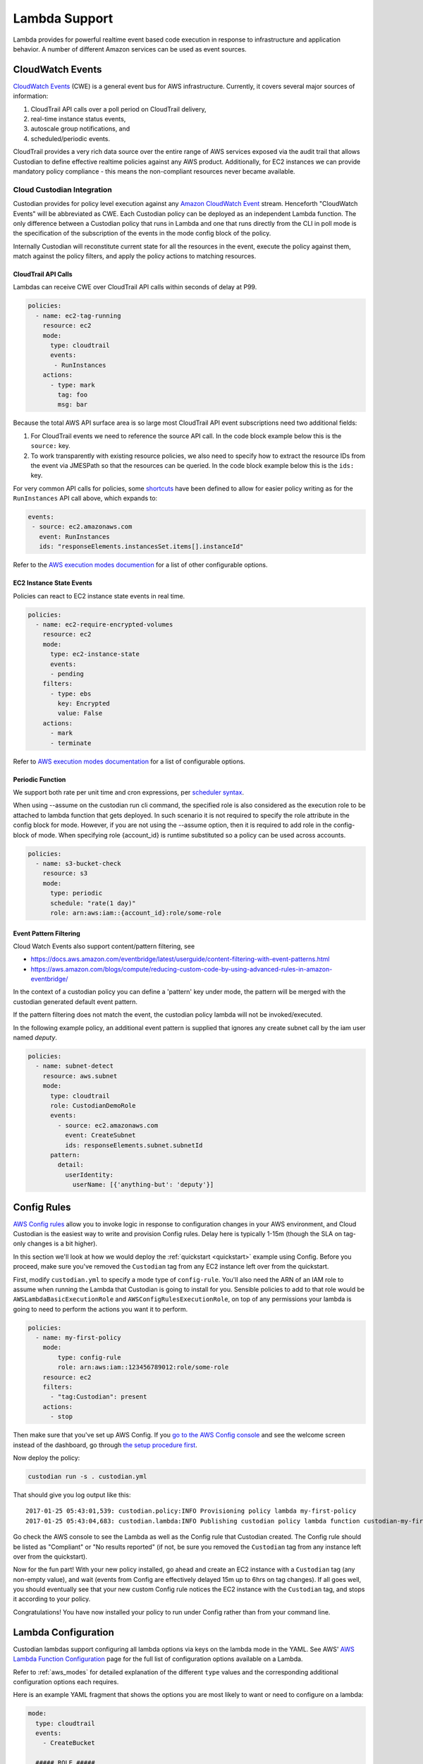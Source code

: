 .. _lambda:

Lambda Support
--------------

Lambda provides for powerful realtime event based code execution in
response to infrastructure and application behavior. A number of
different Amazon services can be used as event sources.

CloudWatch Events
#################

`CloudWatch Events
<http://docs.aws.amazon.com/AmazonCloudWatch/latest/events/WhatIsCloudWatchEvents.html>`_
(CWE) is a general event bus for AWS infrastructure. Currently, it covers
several major sources of information:

#. CloudTrail API calls over a poll period on CloudTrail delivery,
#. real-time instance status events,
#. autoscale group notifications, and
#. scheduled/periodic events.

CloudTrail provides a very rich data source over the entire range of AWS
services exposed via the audit trail that allows Custodian to define effective
realtime policies against any AWS product. Additionally, for EC2 instances we
can provide mandatory policy compliance - this means the non-compliant
resources never became available.

Cloud Custodian Integration
===========================

Custodian provides for policy level execution against any `Amazon CloudWatch
Event
<https://docs.aws.amazon.com/AmazonCloudWatch/latest/events/WhatIsCloudWatchEvents.html>`_
stream. Henceforth "CloudWatch Events" will be abbreviated as CWE. Each
Custodian policy can be deployed as an independent Lambda function. The only
difference between a Custodian policy that runs in Lambda and one that runs
directly from the CLI in poll mode is the specification of the subscription of
the events in the mode config block of the policy.

Internally Custodian will reconstitute current state for all the resources
in the event, execute the policy against them, match against the
policy filters, and apply the policy actions to matching resources.


CloudTrail API Calls
++++++++++++++++++++

Lambdas can receive CWE over CloudTrail API calls within seconds of delay at P99.

.. code-block:: yaml

   policies:
     - name: ec2-tag-running
       resource: ec2
       mode:
         type: cloudtrail
         events:
          - RunInstances
       actions:
         - type: mark
           tag: foo
           msg: bar

Because the total AWS API surface area is so large most CloudTrail API
event subscriptions need two additional fields:

#. For CloudTrail events we need to reference the source API call. In the code
   block example below this is the ``source:`` key.

#. To work transparently with existing resource policies, we also need to
   specify how to extract the resource IDs from the event via JMESPath so that
   the resources can be queried. In the code block example below this is the ``ids:`` key. 

For very common API calls for policies, some `shortcuts
<https://github.com/cloud-custodian/cloud-custodian/blob/master/c7n/cwe.py#L28-L69>`_
have been defined to allow for easier policy writing as for the
``RunInstances`` API call above, which expands to:

.. code-block:: yaml

     events:
      - source: ec2.amazonaws.com
        event: RunInstances
        ids: "responseElements.instancesSet.items[].instanceId"

Refer to the `AWS execution modes documention
<https://cloudcustodian.io/docs/aws/resources/aws-modes.html#cloudtrail>`_ for a
list of other configurable options. 


EC2 Instance State Events
+++++++++++++++++++++++++

Policies can react to EC2 instance state events in real time. 

.. code-block:: yaml

   policies:
     - name: ec2-require-encrypted-volumes
       resource: ec2
       mode:
         type: ec2-instance-state
         events:
         - pending
       filters:
         - type: ebs
           key: Encrypted
           value: False
       actions:
         - mark
         - terminate

Refer to `AWS execution modes documentation
<https://cloudcustodian.io/docs/aws/resources/aws-modes.html#ec2-instance-state>`_
for a list of configurable options. 

Periodic Function
+++++++++++++++++

We support both rate per unit time and cron expressions, per `scheduler syntax
<http://docs.aws.amazon.com/AmazonCloudWatch/latest/events/ScheduledEvents.html>`_.

When using --assume on the custodian run cli command, the specified
role is also considered as the execution role to be attached to lambda
function that gets deployed. In such scenario it is not required to
specify the role attribute in the config block for mode. However, if
you are not using the --assume option, then it is required to add role
in the config-block of mode. When specifying role {account_id} is runtime
substituted so a policy can be used across accounts.

.. code-block:: yaml

   policies:
     - name: s3-bucket-check
       resource: s3
       mode:
         type: periodic
         schedule: "rate(1 day)"
         role: arn:aws:iam::{account_id}:role/some-role

Event Pattern Filtering
+++++++++++++++++++++++

Cloud Watch Events also support content/pattern filtering, see

- https://docs.aws.amazon.com/eventbridge/latest/userguide/content-filtering-with-event-patterns.html
- https://aws.amazon.com/blogs/compute/reducing-custom-code-by-using-advanced-rules-in-amazon-eventbridge/

In the context of a custodian policy you can define a 'pattern' key under mode, the pattern
will be merged with the custodian generated default event pattern.

If the pattern filtering does not match the event, the custodian policy lambda will not
be invoked/executed.

In the following example policy, an additional event pattern is supplied that ignores
any create subnet call by the iam user named `deputy`.

.. code-block:: yaml

   policies:
     - name: subnet-detect
       resource: aws.subnet
       mode:
         type: cloudtrail
         role: CustodianDemoRole
         events:
           - source: ec2.amazonaws.com
             event: CreateSubnet
             ids: responseElements.subnet.subnetId
         pattern:
           detail:
             userIdentity:
               userName: [{'anything-but': 'deputy'}]



Config Rules
############

`AWS Config rules
<http://docs.aws.amazon.com/config/latest/developerguide/evaluate-config_develop-rules.html>`_
allow you to invoke logic in response to configuration changes in your AWS
environment, and Cloud Custodian is the easiest way to write and provision
Config rules. Delay here is typically 1-15m (though the SLA on tag-only changes
is a bit higher).

In this section we'll look at how we would deploy the :ref:`quickstart
<quickstart>` example using Config. Before you proceed, make sure you've
removed the ``Custodian`` tag from any EC2 instance left over from the
quickstart.

First, modify ``custodian.yml`` to specify a mode type of ``config-rule``.
You'll also need the ARN of an IAM role to assume when running the Lambda that
Custodian is going to install for you. Sensible policies to add to that role would be
``AWSLambdaBasicExecutionRole`` and ``AWSConfigRulesExecutionRole``, on top of any permissions
your lambda is going to need to perform the actions you want it to perform.

.. code-block:: yaml

    policies:
      - name: my-first-policy
        mode:
            type: config-rule
            role: arn:aws:iam::123456789012:role/some-role
        resource: ec2
        filters:
          - "tag:Custodian": present
        actions:
          - stop

Then make sure that you've set up AWS Config. If you `go to the AWS Config console
<https://eu-west-1.console.aws.amazon.com/config/home>`_
and see the welcome screen instead of the dashboard, go through `the setup procedure first
<https://docs.aws.amazon.com/config/latest/developerguide/gs-console.html>`_.

Now deploy the policy:

.. code-block:: bash

    custodian run -s . custodian.yml

That should give you log output like this::

    2017-01-25 05:43:01,539: custodian.policy:INFO Provisioning policy lambda my-first-policy
    2017-01-25 05:43:04,683: custodian.lambda:INFO Publishing custodian policy lambda function custodian-my-first-policy

Go check the AWS console to see the Lambda as well as the Config rule that
Custodian created. The Config rule should be listed as "Compliant" or "No
results reported" (if not, be sure you removed the ``Custodian`` tag from any
instance left over from the quickstart).

Now for the fun part! With your new policy installed, go ahead and create an
EC2 instance with a ``Custodian`` tag (any non-empty value), and wait (events
from Config are effectively delayed 15m up to 6hrs on tag changes). If all goes
well, you should eventually see that your new custom Config rule notices the
EC2 instance with the ``Custodian`` tag, and stops it according to your policy.

Congratulations! You have now installed your policy to run under Config rather
than from your command line.

Lambda Configuration
####################

Custodian lambdas support configuring all lambda options via keys on the lambda
mode in the YAML.  See AWS'
`AWS Lambda Function Configuration <https://docs.aws.amazon.com/lambda/latest/dg/resource-model.html>`_
page for the full list of configuration options available on a Lambda.

Refer to :ref:`aws_modes` for detailed explanation of the different ``type``
values and the corresponding additional configuration options each requires.

Here is an example YAML fragment that shows the options you are most likely to want or need to configure on a
lambda:

.. code-block:: yaml

    mode:
      type: cloudtrail
      events:
        - CreateBucket

      ##### ROLE #####
      # Specify the ARN role as either name or full ARN.  This shows
      # us running the lambda with the IAM role named Custodian.
      # Specifying role by name:
      role: Custodian
      # Or specifying using a full ARN
      # role: arn:aws:iam::123456789012:role/Custodian

      ##### TAGS #####
      # Specify the tags to assign to this Lambda.  We are setting a
      # tag named "Application" with a value of "Custodian", and a
      # "CreatedBy" tag with a value of "CloudCustodian".
      tags:
        Application: Custodian
        CreatedBy: CloudCustodian

Execution Options
#################

When running in Lambda you may want policy execution to run using particular 
options corresponding to those passed to the custodian CLI.

Execution in lambda comes with a default set of configuration which is 
different from the defaults you might set when running through the command line:

- Metrics are enabled
- Output dir is set to a random /tmp/ directory
- Caching of AWS resource state is disabled
- Account ID is automatically set with info from sts
- Region is automatically set to the region of the lambda (using the 
  AWS_DEFAULT_REGION environment variable in lambda)

When you want to override these settings, you must set 'execution-options' with
one of the following keys:

- region
- cache
- profile
- account_id
- assume_role
- log_group
- metrics
- output_dir
- cache_period
- dryrun

One useful thing we can do with these options is to make a policy execute in a 
different account using assume_role. A policy definition for this looks like:

.. code-block:: yaml

    policies:
      - name: my-first-policy-cross-account
        mode:
            type: periodic
            schedule: "rate(1 day)"
            role: arn:aws:iam::123456789012:role/lambda-role
            execution-options:
              assume_role: arn:aws:iam::210987654321:role/target-role
              metrics: aws
        resource: ec2
        filters:
          - "tag:Custodian": present
        actions:
          - stop

A couple of things to note here: 

#. Metrics are pushed using the assumed role which may or may not be desired
#. The mode must be periodic as there are restrictions on where policy 
   executions can run according to the mode:

   :Config: May run in a different region but not cross-account
   :Event: Only run in the same region and account
   :Periodic: May run in a different region and different account

